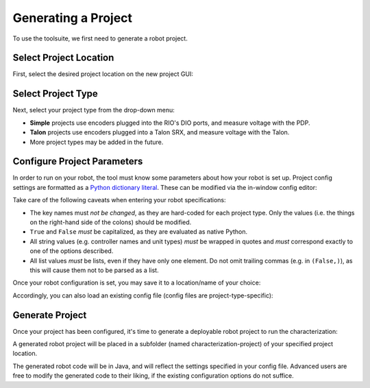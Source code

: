 Generating a Project
====================

To use the toolsuite, we first need to generate a robot project.

Select Project Location
-----------------------

First, select the desired project location on the new project GUI:

.. image:: images/selecting-project-location.png
   :alt: Selecting the project location in the robot characterization GUI

Select Project Type
-------------------

Next, select your project type from the drop-down menu:

.. image:: images/selecting-project-type.png
   :alt: Selecting the project type in the robot characterization GUI


- **Simple** projects use encoders plugged into the RIO's DIO ports, and measure voltage with the PDP.
- **Talon** projects use encoders plugged into a Talon SRX, and measure voltage with the Talon.
- More project types may be added in the future.

Configure Project Parameters
----------------------------

In order to run on your robot, the tool must know some parameters about how your robot is set up. Project config settings are formatted as a `Python dictionary literal <https://www.linuxtopia.org/online_books/programming_books/python_programming/python_ch15s02.html>`__. These can be modified via the in-window config editor:

.. image:: images/config-editor.png
   :alt: Using the robot characterization configuration editor

Take care of the following caveats when entering your robot specifications:

- The key names must *not be changed*, as they are hard-coded for each project type. Only the values (i.e. the things on the right-hand side of the colons) should be modified.
- ``True`` and ``False`` *must* be capitalized, as they are evaluated as native Python.
- All string values (e.g. controller names and unit types) *must* be wrapped in quotes and *must* correspond exactly to one of the options described.
- All list values *must* be lists, even if they have only one element. Do not omit trailing commas (e.g. in ``(False,)``), as this will cause them not to be parsed as a list.

Once your robot configuration is set, you may save it to a location/name of your choice:

.. image:: images/saving-config-file.png
   :alt: Saving the configuration file

Accordingly, you can also load an existing config file (config files are project-type-specific):

.. image:: images/loading-config-file.png
   :alt: Loading a saved configuration file

Generate Project
----------------

Once your project has been configured, it's time to generate a deployable robot project to run the characterization:

.. image:: images/generate-project.png
   :alt: Generating the robot project button

A generated robot project will be placed in a subfolder (named characterization-project) of your specified project location.

The generated robot code will be in Java, and will reflect the settings specified in your config file. Advanced users are free to modify the generated code to their liking, if the existing configuration options do not suffice.
